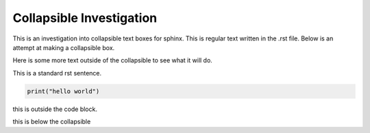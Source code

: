 =========================
Collapsible Investigation
=========================

This is an investigation into collapsible text boxes for sphinx.
This is regular text written in the .rst file.
Below is an attempt at making a collapsible box.

.. raw:: html

   <details>
   <summary><h4>This heading is in H4</h4></summary>
   <p>This is a bunch of text I have written.</p>
   </details>

Here is some more text outside of the collapsible to see what it will do.

.. raw:: html

   <details>
   <summary>Here is a box that has some regular rst inside it</summary>

This is a standard rst sentence.

.. code-block:: python

   print("hello world")

this is outside the code block.

.. raw:: html

   </details>



this is below the collapsible
